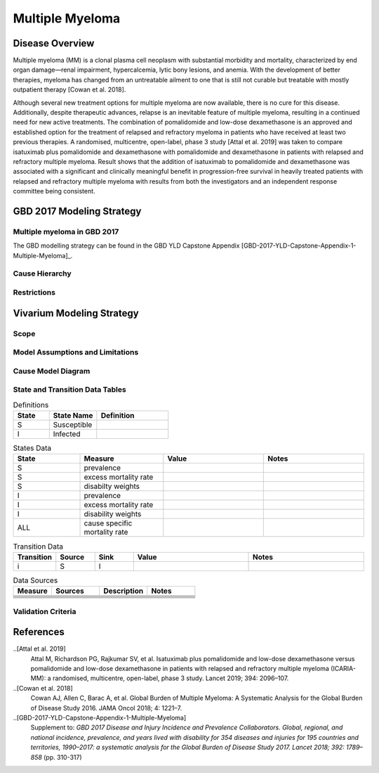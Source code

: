.. _2017_cancer_model_multiple_myeloma:

=============
Multiple Myeloma
=============

Disease Overview
----------------

Multiple myeloma (MM) is a clonal plasma cell neoplasm with substantial morbidity and mortality, characterized by end organ damage—renal 
impairment, hypercalcemia, lytic bony lesions, and anemia. With the development of better therapies, myeloma has changed from an untreatable 
ailment to one that is still not curable but treatable with mostly outpatient therapy [Cowan et al. 2018]. 

Although several new treatment options for multiple
myeloma are now available, there is no cure for this disease.
Additionally, despite therapeutic advances, relapse is an inevitable feature of multiple myeloma, resulting in a continued need for new active treatments.
The combination of pomalidomide and low-dose dexamethasone is an approved and established option for the treatment of relapsed and refractory myeloma in
patients who have received at least two previous therapies. A randomised, multicentre, open-label, phase 3 study [Attal et al. 2019]
was taken to compare isatuximab plus pomalidomide and dexamethasone 
with pomalidomide and dexamethasone in patients with relapsed and refractory multiple myeloma. Result shows that the addition of isatuximab to pomalidomide and dexamethasone was associated with a significant and
clinically meaningful benefit in progression-free survival in heavily treated patients with relapsed and refractory multiple myeloma with results from both the investigators
and an independent response committee being consistent.

GBD 2017 Modeling Strategy
--------------------------

Multiple myeloma in GBD 2017
++++++++++++++++++++++++++

The GBD modelling strategy can be found in the GBD YLD Capstone Appendix [GBD-2017-YLD-Capstone-Appendix-1-Multiple-Myeloma]_.

.. todo:: fill incidence and prevalence information of GBD 2017

Cause Hierarchy
++++++++++++++++

.. todo:: fill in hierarchy figure 



Restrictions
++++++++++++

.. todo:: get restrictions from GBD mapping 

Vivarium Modeling Strategy
--------------------------

Scope
+++++

.. todo::

   Add scope.

Model Assumptions and Limitations
+++++++++++++++++++++++++++++++++


.. todo::

   Add assumptions and limitations.


Cause Model Diagram
+++++++++++++++++++


.. todo:: fill in transition figure 


State and Transition Data Tables
++++++++++++++++++++++++++++++++

.. list-table:: Definitions
   :widths: 15 20 30
   :header-rows: 1

   * - State
     - State Name
     - Definition
   * - S
     - Susceptible
     - 
   * - I
     - Infected
     - 


.. list-table:: States Data
   :widths: 20 25 30 30
   :header-rows: 1
   
   * - State
     - Measure
     - Value
     - Notes
   * - S
     - prevalence
     - 
     - 
   * - S
     - excess mortality rate
     - 
     - 
   * - S
     - disabilty weights
     - 
     -
   * - I
     - prevalence
     - 
     - 
   * - I
     - excess mortality rate
     - 
     - 
   * - I
     - disability weights
     - 
     - 
   * - ALL
     - cause specific mortality rate
     - 
     - 


.. list-table:: Transition Data
   :widths: 10 10 10 30 30
   :header-rows: 1
   
   * - Transition
     - Source 
     - Sink 
     - Value
     - Notes
   * - i
     - S
     - I
     - 
     - 


.. list-table:: Data Sources
   :widths: 20 25 25 25
   :header-rows: 1
   
   * - Measure
     - Sources
     - Description
     - Notes
   * - 
     - 
     - 
     - 
   * - 
     - 
     - 
     - 
   * - 
     - 
     - 
     - 
   * - 
     - 
     - 
     - 
   * - 
     - 
     - 
     - 
   * - 
     - 
     - 
     - 


Validation Criteria
+++++++++++++++++++

.. todo::

   Describe tests for model validation.


References
----------

..[Attal et al. 2019]
   Attal M, Richardson PG, Rajkumar SV, et al. Isatuximab plus pomalidomide and low-dose 
   dexamethasone versus pomalidomide and low-dose dexamethasone in patients with relapsed 
   and refractory multiple myeloma (ICARIA-MM): a randomised, multicentre, open-label, phase 
   3 study. Lancet 2019; 394: 2096–107.

..[Cowan et al. 2018]
   Cowan AJ, Allen C, Barac A, et al. Global Burden of Multiple Myeloma: A Systematic 
   Analysis for the Global Burden of Disease Study 2016. JAMA Oncol 2018; 4: 1221–7.

..[GBD-2017-YLD-Capstone-Appendix-1-Multiple-Myeloma]
   Supplement to: `GBD 2017 Disease and Injury Incidence and Prevalence
   Collaborators. Global, regional, and national incidence, prevalence, and
   years lived with disability for 354 diseases and injuries for 195 countries
   and territories, 1990–2017: a systematic analysis for the Global Burden of
   Disease Study 2017. Lancet 2018; 392: 1789–858`
   (pp. 310-317)
